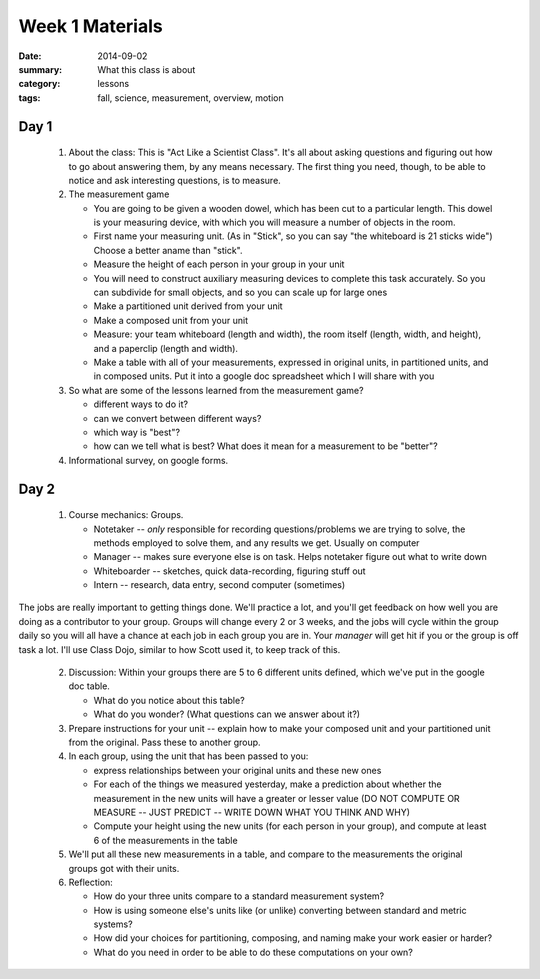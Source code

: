 Week 1 Materials 
################

:date: 2014-09-02
:summary: What this class is about
:category: lessons
:tags: fall, science, measurement, overview, motion

=====
Day 1
=====


 
 1. About the class:  This is "Act Like a Scientist Class".  It's all about asking questions and figuring out how to go about answering them, by any means necessary.  The first thing you need, though, to be able to notice and ask interesting questions, is to measure. 

 2. The measurement game
  
    * You are going to be given a wooden dowel, which has been cut to a particular length. This dowel is your measuring device, with which you will measure a number of  objects in the room.
    * First name your measuring unit.  (As in "Stick", so you can say "the whiteboard is 21 sticks wide")  Choose a better aname than "stick".
    * Measure the height of each person in your group in your unit
    * You will need to construct auxiliary measuring devices to complete this task accurately. So you can subdivide for small objects, and so you can scale up for large ones
    * Make a partitioned unit derived from your unit
    * Make a composed unit from your unit
    * Measure: your team whiteboard (length and width), the room itself (length, width, and height), and a paperclip (length and width).
    * Make a table with all of your measurements, expressed in original units, in partitioned units, and in composed units.  Put it into a google doc spreadsheet which I will share with you

 3. So what are some of the lessons learned from the measurement game?
 
    * different ways to do it?
    * can we convert between different ways?
    * which way is "best"?
    * how can we tell what is best?  What does it mean for a measurement to be "better"?

 4. Informational survey, on google forms.


=====
Day 2 
=====


 1. Course mechanics:  Groups.
 
    * Notetaker -- *only* responsible for recording questions/problems we are trying to solve, the methods employed to solve them, and any results we get.  Usually on computer
    * Manager -- makes sure everyone else is on task.  Helps notetaker figure out what to write down
    * Whiteboarder -- sketches, quick data-recording, figuring stuff out
    * Intern -- research, data entry, second computer (sometimes)

The jobs are really important to getting things done. We'll practice a lot, and
you'll get feedback on how well you are doing as a contributor to your group.
Groups will change every 2 or 3 weeks, and the jobs will cycle within the group
daily so you will all have a chance at each job in each group you are in.  Your
*manager* will get hit if you or the group is off task a lot.  I'll use Class
Dojo, similar to how Scott used it, to keep track of this.


 2. Discussion: Within your groups there are 5 to 6 different units defined, which we've put in the google doc table.

    * What do you notice about this table?
    * What do you wonder?  (What questions can we answer about it?)

 3. Prepare instructions for your unit -- explain how to make your composed unit and your partitioned unit from the original.  Pass these to another group.

 4. In each group, using the unit that has been passed to you:

    * express relationships between your original units and these new ones
    * For each of the things we measured yesterday, make a prediction about whether the measurement in the new units will have a greater or lesser value  (DO NOT COMPUTE OR MEASURE -- JUST PREDICT -- WRITE DOWN WHAT YOU THINK AND WHY)
    * Compute your height using the new units (for each person in your group), and compute at least 6 of the measurements in the table

 5.  We'll put all these new measurements in a table, and compare to the measurements the original groups got with their units.

 6. Reflection:

    * How do your three units compare to a standard measurement system?
    * How is using someone else's units like (or unlike) converting between standard and metric systems?
    * How did your choices for partitioning, composing, and naming make your work easier or harder?
    * What do you need in order to be able to do these computations on your own?




